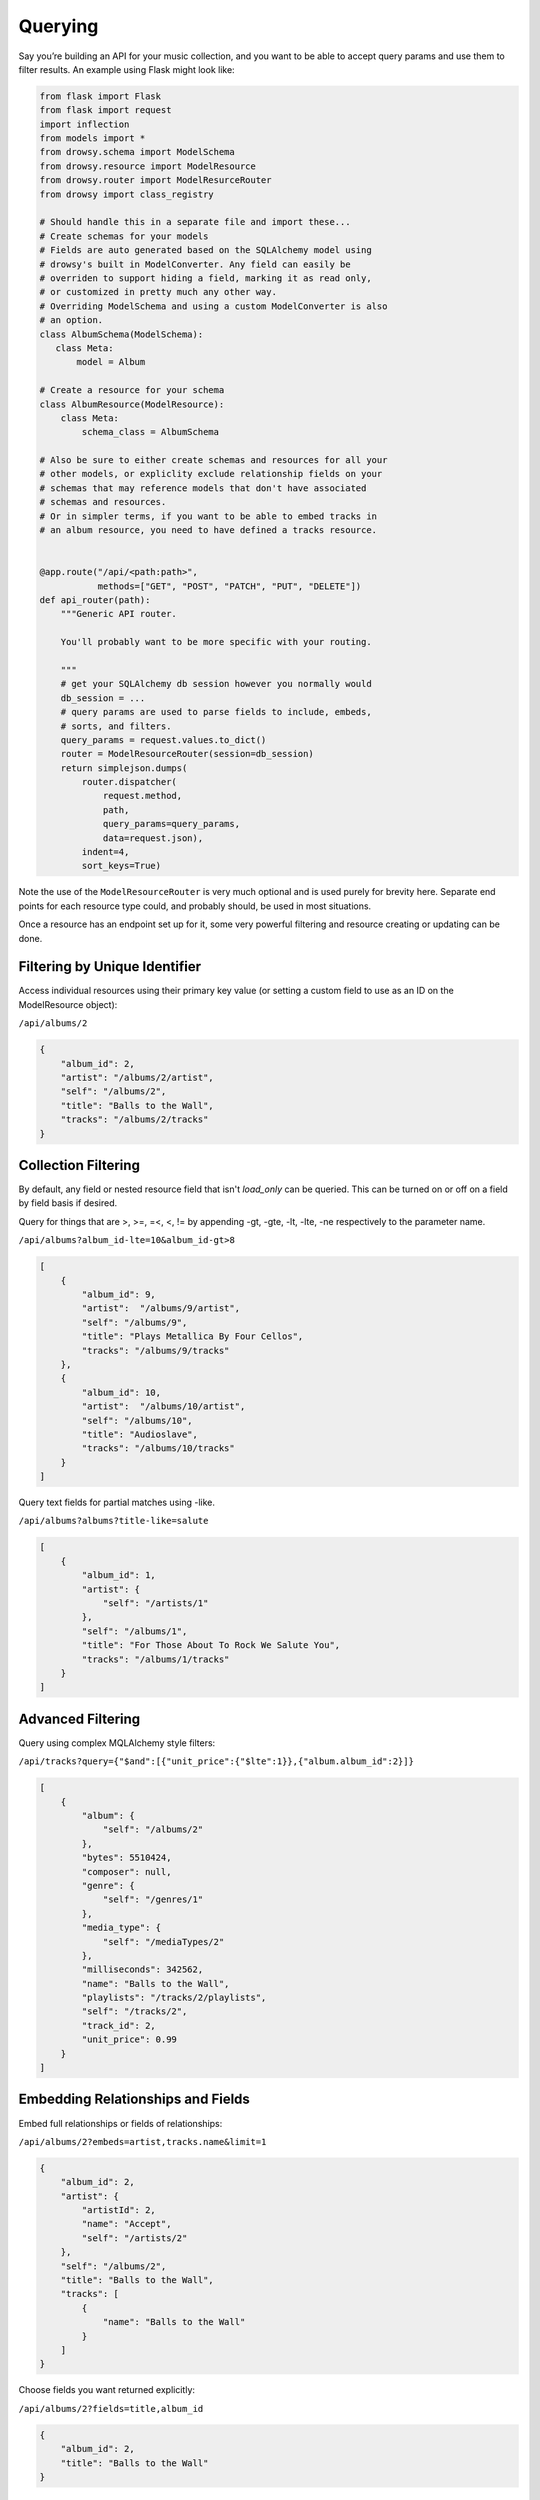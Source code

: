 .. _querying:
.. module:: drowsy

Querying
========

Say you’re building an API for your music collection, and you want to be
able to accept query params and use them to filter results. An example
using Flask might look like:

.. code:: python

    from flask import Flask
    from flask import request
    import inflection
    from models import *
    from drowsy.schema import ModelSchema
    from drowsy.resource import ModelResource
    from drowsy.router import ModelResurceRouter
    from drowsy import class_registry

    # Should handle this in a separate file and import these...
    # Create schemas for your models
    # Fields are auto generated based on the SQLAlchemy model using
    # drowsy's built in ModelConverter. Any field can easily be
    # overriden to support hiding a field, marking it as read only,
    # or customized in pretty much any other way.
    # Overriding ModelSchema and using a custom ModelConverter is also
    # an option.
    class AlbumSchema(ModelSchema):
       class Meta:
           model = Album

    # Create a resource for your schema
    class AlbumResource(ModelResource):
        class Meta:
            schema_class = AlbumSchema

    # Also be sure to either create schemas and resources for all your
    # other models, or expliclity exclude relationship fields on your
    # schemas that may reference models that don't have associated
    # schemas and resources.
    # Or in simpler terms, if you want to be able to embed tracks in
    # an album resource, you need to have defined a tracks resource.


    @app.route("/api/<path:path>",
               methods=["GET", "POST", "PATCH", "PUT", "DELETE"])
    def api_router(path):
        """Generic API router.

        You'll probably want to be more specific with your routing.

        """
        # get your SQLAlchemy db session however you normally would
        db_session = ...
        # query params are used to parse fields to include, embeds,
        # sorts, and filters.
        query_params = request.values.to_dict()
        router = ModelResourceRouter(session=db_session)
        return simplejson.dumps(
            router.dispatcher(
                request.method,
                path,
                query_params=query_params,
                data=request.json),
            indent=4,
            sort_keys=True)

Note the use of the ``ModelResourceRouter`` is very much optional and is used
purely for brevity here. Separate end points for each resource type could, and
probably should, be used in most situations.

Once a resource has an endpoint set up for it, some very powerful filtering
and resource creating or updating can be done.

Filtering by Unique Identifier
------------------------------
Access individual resources using their primary key value (or setting a custom
field to use as an ID on the ModelResource object):

``/api/albums/2``

.. code:: javascript

    {
        "album_id": 2,
        "artist": "/albums/2/artist",
        "self": "/albums/2",
        "title": "Balls to the Wall",
        "tracks": "/albums/2/tracks"
    }


Collection Filtering
--------------------
By default, any field or nested resource field that isn't `load_only` can be
queried. This can be turned on or off on a field by field basis if desired.

Query for things that are >, >=, =<, <, != by appending -gt, -gte,
-lt, -lte, -ne respectively to the parameter name.

``/api/albums?album_id-lte=10&album_id-gt>8``

.. code:: javascript

    [
        {
            "album_id": 9,
            "artist":  "/albums/9/artist",
            "self": "/albums/9",
            "title": "Plays Metallica By Four Cellos",
            "tracks": "/albums/9/tracks"
        },
        {
            "album_id": 10,
            "artist":  "/albums/10/artist",
            "self": "/albums/10",
            "title": "Audioslave",
            "tracks": "/albums/10/tracks"
        }
    ]


Query text fields for partial matches using -like.

``/api/albums?albums?title-like=salute``

.. code:: javascript

    [
        {
            "album_id": 1,
            "artist": {
                "self": "/artists/1"
            },
            "self": "/albums/1",
            "title": "For Those About To Rock We Salute You",
            "tracks": "/albums/1/tracks"
        }
    ]


Advanced Filtering
------------------
Query using complex MQLAlchemy style filters:

``/api/tracks?query={"$and":[{"unit_price":{"$lte":1}},{"album.album_id":2}]}``

.. code:: javascript

    [
        {
            "album": {
                "self": "/albums/2"
            },
            "bytes": 5510424,
            "composer": null,
            "genre": {
                "self": "/genres/1"
            },
            "media_type": {
                "self": "/mediaTypes/2"
            },
            "milliseconds": 342562,
            "name": "Balls to the Wall",
            "playlists": "/tracks/2/playlists",
            "self": "/tracks/2",
            "track_id": 2,
            "unit_price": 0.99
        }
    ]


Embedding Relationships and Fields
----------------------------------
Embed full relationships or fields of relationships:

``/api/albums/2?embeds=artist,tracks.name&limit=1``

.. code:: javascript

    {
        "album_id": 2,
        "artist": {
            "artistId": 2,
            "name": "Accept",
            "self": "/artists/2"
        },
        "self": "/albums/2",
        "title": "Balls to the Wall",
        "tracks": [
            {
                "name": "Balls to the Wall"
            }
        ]
    }


Choose fields you want returned explicitly:

``/api/albums/2?fields=title,album_id``

.. code:: javascript

    {
        "album_id": 2,
        "title": "Balls to the Wall"
    }


Offset, Limit, and Pagination
-----------------------------
Use limit for any end point:

``/api/albums&limit=2``

.. code:: javascript

    [
        {
            "album_id": 1,
            "artist": "/albums/1/artist",
            "self": "/albums/1",
            "title": "For Those About To Rock We Salute You",
            "tracks": "/albums/1/tracks"
        },
        {
            "album_id": 2,
            "artist": "/albums/2/artist",
            "self": "/albums/2",
            "title": "Balls to the Wall",
            "tracks": "/albums/2/tracks"
        }
    ]


Use offset for any end point:

``/api/albums&limit=1&offset=1``

.. code:: javascript

    [
        {
            "album_id": 2,
            "artist": "/albums/2/artist",
            "self": "/albums/2",
            "title": "Balls to the Wall",
            "tracks": "/albums/2/tracks"
        }
    ]


Paginate any end point (limit can be used to set page size):

``/api/albums&page=2limit=5``

.. code:: javascript

    [
         {
            "album_id": 6,
            "artist": "/albums/6/artist",
            "self": "/albums/6",
            "title": "Jagged Little Pill",
            "tracks": "/albums/6/tracks"
        },
        {
            "album_id": 7,
            "artist":  "/albums/7/artist",
            "self": "/albums/7",
            "title": "Facelift",
            "tracks": "/albums/7/tracks"
        },
        {
            "album_id": 8,
            "artist":  "/albums/8/artist",
            "self": "/albums/8",
            "title": "Warner 25 Anos",
            "tracks": "/albums/8/tracks"
        },
        {
            "album_id": 9,
            "artist":  "/albums/9/artist",
            "self": "/albums/9",
            "title": "Plays Metallica By Four Cellos",
            "tracks": "/albums/9/tracks"
        },
        {
            "album_id": 10,
            "artist":  "/albums/10/artist",
            "self": "/albums/10",
            "title": "Audioslave",
            "tracks": "/albums/10/tracks"
        }
    ]


Convert Fields to camelCase
---------------------------

Schemas can easily be defined to serialize and deserialize using camelCase
field names to be more JavaScript friendly.

.. code:: python

    class AlbumSchema(ModelResourceSchema):
        class Meta:
            model = Album
            converter = CamelModelResourceConverter

``/api/albums/2``

.. code:: javascript

    {
        "albumId": 2,
        "artist": "/albums/2/artist",
        "self": "/albums/2",
        "title": "Balls to the Wall",
        "tracks": "/albums/2/tracks"
    }
